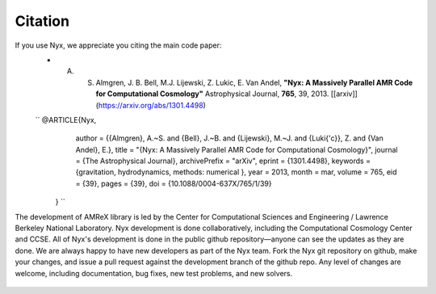 **********
Citation
**********

If you use Nyx, we appreciate you citing the main code paper:
  * A. S. Almgren, J. B. Bell, M.J. Lijewski, Z. Lukic, E. Van Andel, **"Nyx: A Massively Parallel AMR Code for Computational Cosmology"** Astrophysical Journal, **765**, 39, 2013. [[arxiv]](https://arxiv.org/abs/1301.4498)
  ``  @ARTICLE{Nyx,
               author = {{Almgren}, A.~S. and {Bell}, J.~B. and {Lijewski}, M.~J. and {Luki{\'c}}, Z. and {Van Andel}, E.},
               title = "{Nyx: A Massively Parallel AMR Code for Computational Cosmology}",
               journal = {The Astrophysical Journal},
               archivePrefix = "arXiv",
               eprint = {1301.4498},
               keywords = {gravitation, hydrodynamics, methods: numerical },
               year = 2013,
               month = mar,
               volume = 765,
               eid = {39},
               pages = {39},
               doi = {10.1088/0004-637X/765/1/39}
              } ``

The development of AMReX library is led by the
Center for Computational Sciences and Engineering / Lawrence Berkeley
National Laboratory. Nyx development is done collaboratively, including the Computational Cosmology Center and CCSE. 
All of Nyx's development is done in the public github repository—anyone can see the updates as they are done.  
We are always happy to have new developers as part of the Nyx team. 
Fork the Nyx git repository on github, make your changes, and issue a pull request against the development branch 
of the github repo. Any level of changes are welcome, including documentation, bug fixes, new test problems, and new solvers.

 .. todo::
    Describe developer/contributor/author list

